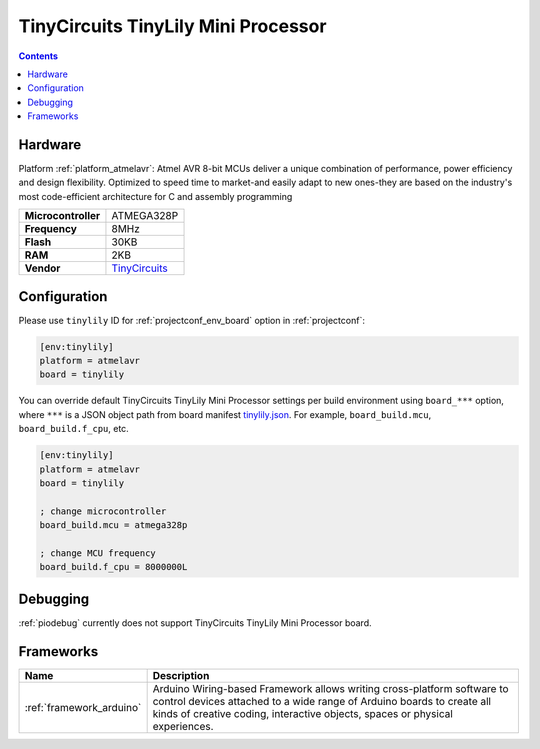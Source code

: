 ..  Copyright (c) 2014-present PlatformIO <contact@platformio.org>
    Licensed under the Apache License, Version 2.0 (the "License");
    you may not use this file except in compliance with the License.
    You may obtain a copy of the License at
       http://www.apache.org/licenses/LICENSE-2.0
    Unless required by applicable law or agreed to in writing, software
    distributed under the License is distributed on an "AS IS" BASIS,
    WITHOUT WARRANTIES OR CONDITIONS OF ANY KIND, either express or implied.
    See the License for the specific language governing permissions and
    limitations under the License.

.. _board_atmelavr_tinylily:

TinyCircuits TinyLily Mini Processor
====================================

.. contents::

Hardware
--------

Platform :ref:`platform_atmelavr`: Atmel AVR 8-bit MCUs deliver a unique combination of performance, power efficiency and design flexibility. Optimized to speed time to market-and easily adapt to new ones-they are based on the industry's most code-efficient architecture for C and assembly programming

.. list-table::

  * - **Microcontroller**
    - ATMEGA328P
  * - **Frequency**
    - 8MHz
  * - **Flash**
    - 30KB
  * - **RAM**
    - 2KB
  * - **Vendor**
    - `TinyCircuits <https://tiny-circuits.com/tiny-lily-mini-processor.html?utm_source=platformio&utm_medium=docs>`__


Configuration
-------------

Please use ``tinylily`` ID for :ref:`projectconf_env_board` option in :ref:`projectconf`:

.. code-block:: ini

  [env:tinylily]
  platform = atmelavr
  board = tinylily

You can override default TinyCircuits TinyLily Mini Processor settings per build environment using
``board_***`` option, where ``***`` is a JSON object path from
board manifest `tinylily.json <https://github.com/platformio/platform-atmelavr/blob/master/boards/tinylily.json>`_. For example,
``board_build.mcu``, ``board_build.f_cpu``, etc.

.. code-block:: ini

  [env:tinylily]
  platform = atmelavr
  board = tinylily

  ; change microcontroller
  board_build.mcu = atmega328p

  ; change MCU frequency
  board_build.f_cpu = 8000000L

Debugging
---------
:ref:`piodebug` currently does not support TinyCircuits TinyLily Mini Processor board.

Frameworks
----------
.. list-table::
    :header-rows:  1

    * - Name
      - Description

    * - :ref:`framework_arduino`
      - Arduino Wiring-based Framework allows writing cross-platform software to control devices attached to a wide range of Arduino boards to create all kinds of creative coding, interactive objects, spaces or physical experiences.